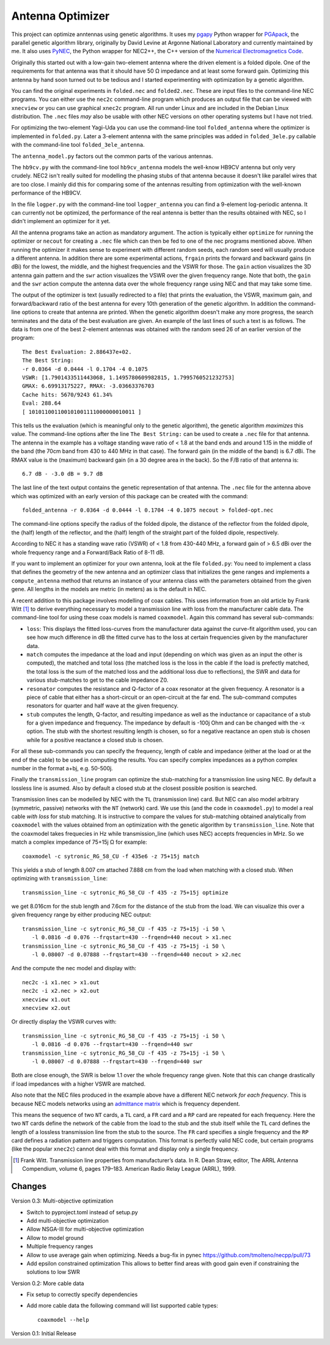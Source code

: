 Antenna Optimizer
=================

.. |ohm| unicode:: U+02126 .. Omega
.. |_| unicode:: U+00A0 .. Non-breaking space
   :trim:

This project can optimize anntennas using genetic algorithms.  It uses
my pgapy_ Python wrapper for PGApack_, the parallel genetic algorithm
library, originally by David Levine at Argonne National Laboratory and
currently maintained by me. It also uses PyNEC_, the Python wrapper for
NEC2++, the C++ version of the `Numerical Electromagnetics Code`_.

Originally this started out with a low-gain two-element antenna where
the driven element is a folded dipole. One of the requirements for that
antenna was that it should have 50 |_| |ohm| impedance and at least some
forward gain. Optimizing this antenna by hand soon turned out to be
tedious and I started experimenting with optimization by a genetic
algorithm.

You can find the original experiments in ``folded.nec`` and
``folded2.nec``. These are input files to the command-line NEC programs.
You can either use the ``nec2c`` command-line program which produces an
output file that can be viewed with ``xnecview`` or you can use
graphical ``xnec2c`` program. All run under Linux and are included in
the Debian Linux distribution. The ``.nec`` files *may* also be usable
with other NEC versions on other operating systems but I have not tried.

For optimizing the two-element Yagi-Uda you can use the command-line
tool ``folded_antenna`` where the optimizer is implemented in
``folded.py``. Later a 3-element antenna with the same principles was
added in ``folded_3ele.py`` callable with the command-line tool
``folded_3ele_antenna``.

The ``antenna_model.py`` factors out the common parts of the various
antennas.

The ``hb9cv.py`` with the command-line tool ``hb9cv_antenna`` models the
well-know HB9CV antenna but only very crudely. NEC2 isn't really suited
for modelling the phasing stubs of that antenna because it doesn't like
parallel wires that are too close. I mainly did this for comparing some
of the antennas resulting from optimization with the well-known
performance of the HB9CV.

In the file ``logper.py`` with the command-line tool ``logper_antenna``
you can find a 9-element log-periodic antenna.  It can currently not be
optimized, the performance of the real antenna is better than the
results obtained with NEC, so I didn't implement an optimizer for it
yet.

All the antenna programs take an action as mandatory argument. The
action is typically either ``optimize`` for running the optimizer or
``necout`` for creating a ``.nec`` file which can then be fed to one of
the nec programs mentioned above. When running the optimizer it makes
sense to experiment with different random seeds, each random seed will
usually produce a different antenna. In addition there are some
experimental actions, ``frgain`` prints the forward and backward gains
(in dBi) for the lowest, the middle, and the highest frequencies and the
VSWR for those. The ``gain`` action visualizes the 3D antenna gain
pattern and the ``swr`` action visualizes the VSWR over the given
frequency range. Note that both, the ``gain`` and the ``swr`` action
compute the antenna data over the whole frequency range using NEC and
that may take some time.

The output of the optimizer is text (usually redirected to a file) that
prints the evaluation, the VSWR, maximum gain, and forward/backward
ratio of the best antenna for every 10th generation of the genetic
algorithm. In addition the command-line options to create that antenna
are printed. When the genetic algorithm doesn't make any more progress,
the search terminates and the data of the best evaluation are given. An
example of the last lines of such a text is as follows. The data is from
one of the best 2-element antennas was obtained with the random seed 26
of an earlier version of the program::

    The Best Evaluation: 2.886437e+02.
    The Best String:
    -r 0.0364 -d 0.0444 -l 0.1704 -4 0.1075
    VSWR: [1.7901433511443068, 1.1495780609982815, 1.7995760521232753]
    GMAX: 6.69913175227, RMAX: -3.03663376703
    Cache hits: 5670/9243 61.34%
    Eval: 288.64
    [ 101011001100101001111000000010011 ]

This tells us the evaluation (which is meaningful only to the
genetic algorithm), the genetic algorithm *maximizes* this value.
The command-line options after the line ``The Best String:`` can be used
to create a ``.nec`` file for that antenna. The antenna in the example
has a voltage standing wave ratio of < |_| 1.8 at the band ends and
around 1.15 in the middle of the band (the 70cm band from 430 to
440 |_| MHz in that case). The forward gain (in the middle of the band)
is 6.7 |_| dBi. The RMAX value is the (maximum) backward gain (in a 30
degree area in the back). So the F/B ratio of that antenna is::

 6.7 dB - -3.0 dB = 9.7 dB

The last line of the text output contains the genetic representation of
that antenna.
The ``.nec`` file for the antenna above which was optimized with an early
version of this package can be created with the command::

 folded_antenna -r 0.0364 -d 0.0444 -l 0.1704 -4 0.1075 necout > folded-opt.nec

The command-line options specify the radius of the folded dipole, the
distance of the reflector from the folded dipole, the (half) length of
the reflector, and the (half) length of the straight part of the folded
dipole, respectively.

According to NEC it has a standing wave ratio (VSWR) of < |_| 1.8 from
430-440 |_| MHz, a forward gain of > |_| 6.5 dBi over the whole
frequency range and a Forward/Back Ratio of 8-11 dB.

If you want to implement an optimizer for your own antenna, look at the
file ``folded.py``: You need to implement a class that defines the
geometry of the new antenna and an optimizer class that initializes the
gene ranges and implements a ``compute_antenna`` method that returns an
instance of your antenna class with the parameters obtained from the
given gene. All lengths in the models are metric (in meters) as is the
default in NEC.

A recent addition to this package involves modelling of coax cables.
This uses information from an old article by Frank Witt [1]_ to derive
everything necessary to model a transmission line *with* loss from the
manufacturer cable data. The command-line tool for using these coax
models is named ``coaxmodel``. Again this command has several
sub-commands: 

- ``loss``: This displays the fitted loss-curves from the manufacturer
  data against the curve-fit algorithm used, you can see how much
  difference in dB the fitted curve has to the loss at certain
  frequencies given by the manufacturer data.
- ``match`` computes the impedance at the load and input (depending on
  which was given as an input the other is computed), the matched and
  total loss (the matched loss is the loss in the cable if the load is
  prefectly matched, the total loss is the sum of the matched loss and
  the additional loss due to reflections), the SWR and data for various
  stub-matches to get to the cable impedance Z0.
- ``resonator`` computes the resistance and Q-factor of a coax resonator
  at the given frequency. A resonator is a piece of cable that either
  has a short-circuit or an open-circuit at the far end. The sub-command
  computes resonators for quarter and half wave at the given frequency.
- ``stub`` computes the length, Q-factor, and resulting impedance as
  well as the inductance or capacitance of a stub for a given impedance
  and frequency. The impedance by default is -100j Ohm and can be
  changed with the -x option. The stub with the shortest resulting
  length is chosen, so for a negative reactance an open stub is chosen
  while for a positive reactance a closed stub is chosen.

For all these sub-commands you can specify the frequency, length of
cable and impedance (either at the load or at the end of the cable) to
be used in computing the results. You can specify complex impedances as
a python complex number in the format a+bj, e.g. 50-500j.

Finally the ``transmission_line`` program can optimize the stub-matching
for a transmission line using NEC. By default a lossless line is asumed.
Also by default a closed stub at the closest possible position is
searched.

Transmission lines can be modelled by NEC with the ``TL`` (transmission
line) card.  But NEC can also model arbitrary (symmetric, passive)
networks with the ``NT`` (network) card. We use this (and the code in
``coaxmodel.py``) to model a real cable *with loss* for stub matching.
It is instructive to compare the values for stub-matching obtained
analytically from ``coaxmodel`` with the values obtained from an
optimization with the genetic algorithm by ``transmission_line``. Note
that the coaxmodel takes frequecies in Hz while transmission_line (which
uses NEC) accepts frequencies in MHz. So we match a complex impedance of
75+15j |Ohm| for example::

 coaxmodel -c sytronic_RG_58_CU -f 435e6 -z 75+15j match

This yields a stub of length 8.007 cm attached 7.888 cm from the load when
matching with a closed stub. When optimizing with ``transmission_line``::

 transmission_line -c sytronic_RG_58_CU -f 435 -z 75+15j optimize

we get 8.016cm for the stub length and 7.6cm for the distance of the
stub from the load. We can visualize this over a given frequency range
by either producing NEC output::

 transmission_line -c sytronic_RG_58_CU -f 435 -z 75+15j -i 50 \
    -l 0.0816 -d 0.076 --frqstart=430 --frqend=440 necout > x1.nec
 transmission_line -c sytronic_RG_58_CU -f 435 -z 75+15j -i 50 \
    -l 0.08007 -d 0.07888 --frqstart=430 --frqend=440 necout > x2.nec

And the compute the nec model and display with::

 nec2c -i x1.nec > x1.out
 nec2c -i x2.nec > x2.out
 xnecview x1.out
 xnecview x2.out

Or directly display the VSWR curves with::

 transmission_line -c sytronic_RG_58_CU -f 435 -z 75+15j -i 50 \
    -l 0.0816 -d 0.076 --frqstart=430 --frqend=440 swr
 transmission_line -c sytronic_RG_58_CU -f 435 -z 75+15j -i 50 \
    -l 0.08007 -d 0.07888 --frqstart=430 --frqend=440 swr

Both are close enough, the SWR is below 1.1 over the whole frequency
range given. Note that this can change drastically if load impedances
with a higher VSWR are matched.

Also note that the NEC files produced in the example above have a different
NEC network *for each frequency*. This is because NEC models networks
using an `admittance matrix`_ which is frequency dependent.

This means the sequence of two ``NT``
cards, a ``TL`` card, a ``FR`` card and a ``RP`` card are repeated for
each frequency. Here the two ``NT`` cards define the network of the
cable from the load to the stub and the stub itself while the ``TL``
card defines the length of a lossless transmission line from the stub to
the source. The ``FR`` card specifies a single frequency and the ``RP``
card defines a radiation pattern and triggers computation. This format
is perfectly valid NEC code, but certain programs (like the popular
``xnec2c``) cannot deal with this format and display only a single
frequency.

.. [1] Frank Witt. Transmission line properties from manufacturer’s
   data. In R. Dean Straw, editor, The ARRL Antenna Compendium, volume 6,
   pages 179–183. American Radio Relay League (ARRL), 1999.

.. _pgapy:  https://pypi.org/project/PGAPy/
.. _PGApack: https://github.com/schlatterbeck/pgapack
.. _PyNEC: https://pypi.org/project/PyNEC/
.. _`PyNEC source`: https://github.com/tmolteno/python-necpp
.. _`Numerical Electromagnetics Code`:
    https://en.wikipedia.org/wiki/Numerical_Electromagnetics_Code
.. _`admittance matrix`: https://en.wikipedia.org/wiki/Admittance_parameters

Changes
-------

Version 0.3: Multi-objective optimization

- Switch to pyproject.toml instead of setup.py
- Add multi-objective optimization
- Allow NSGA-III for multi-objective optimization
- Allow to model ground
- Multiple frequency ranges
- Allow to use average gain when optimizing. Needs a bug-fix in pynec
  https://github.com/tmolteno/necpp/pull/73
- Add epsilon constrained optimization
  This allows to better find areas with good gain even if constraining
  the solutions to low SWR

Version 0.2: More cable data

- Fix setup to correctly specify dependencies
- Add more cable data the following command will list supported cable
  types::

    coaxmodel --help

Version 0.1: Initial Release
